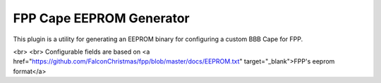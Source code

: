 FPP Cape EEPROM Generator
===============

This plugin is a utility for generating an EEPROM binary for configuring a custom BBB Cape for FPP.

<br>
<br>
Configurable fields are based on <a href="https://github.com/FalconChristmas/fpp/blob/master/docs/EEPROM.txt" target="_blank">FPP's eeprom format</a>